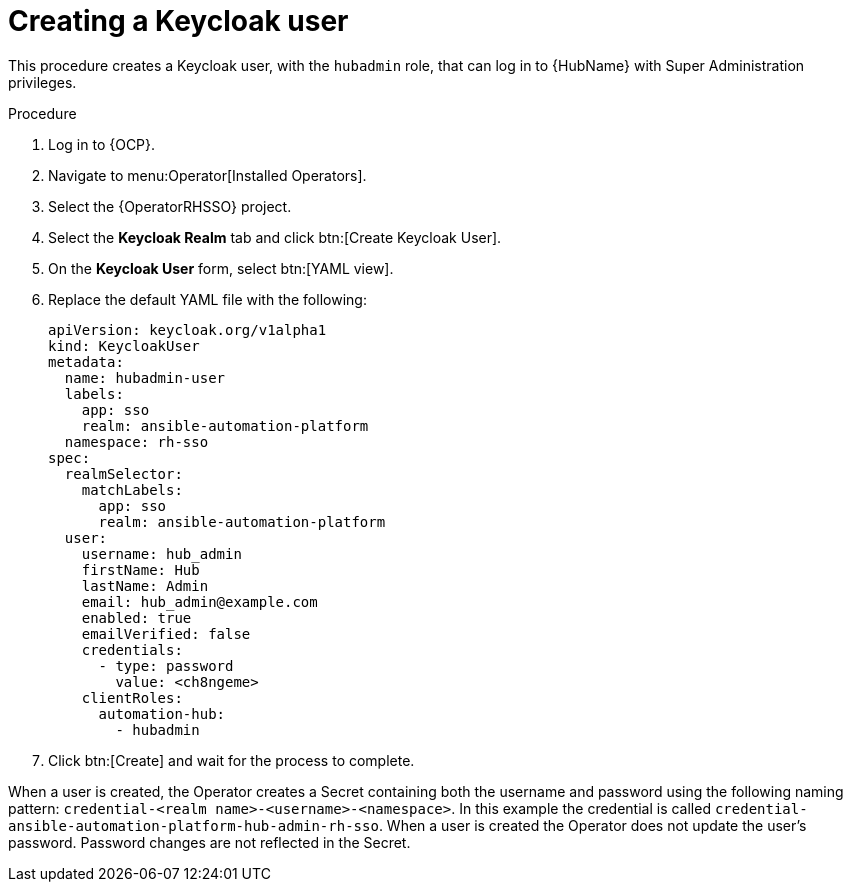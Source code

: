 [id="proc-create-a-user_{context}"]

= Creating a Keycloak user

This procedure creates a Keycloak user, with the `hubadmin` role, that can log in to {HubName} with Super Administration privileges.

.Procedure

. Log in to {OCP}.
. Navigate to menu:Operator[Installed Operators].
. Select the {OperatorRHSSO} project.
. Select the *Keycloak Realm* tab and click btn:[Create Keycloak User].
. On the *Keycloak User* form, select btn:[YAML view].
. Replace the default YAML file with the following:
+
[options="nowrap" subs="+quotes"]
----
apiVersion: keycloak.org/v1alpha1
kind: KeycloakUser
metadata:
  name: hubadmin-user
  labels:
    app: sso
    realm: ansible-automation-platform
  namespace: rh-sso
spec:
  realmSelector:
    matchLabels:
      app: sso
      realm: ansible-automation-platform
  user:
    username: hub_admin
    firstName: Hub
    lastName: Admin
    email: hub_admin@example.com
    enabled: true
    emailVerified: false
    credentials:
      - type: password
        value: <ch8ngeme>
    clientRoles:
      automation-hub:
        - hubadmin
----

. Click btn:[Create] and wait for the process to complete.

When a user is created, the Operator creates a Secret containing both the username and password using the following naming pattern: `credential-<realm name>-<username>-<namespace>`.
In this example the credential is called `credential-ansible-automation-platform-hub-admin-rh-sso`.
When a user is created the Operator does not update the user's password.
Password changes are not reflected in the Secret.
